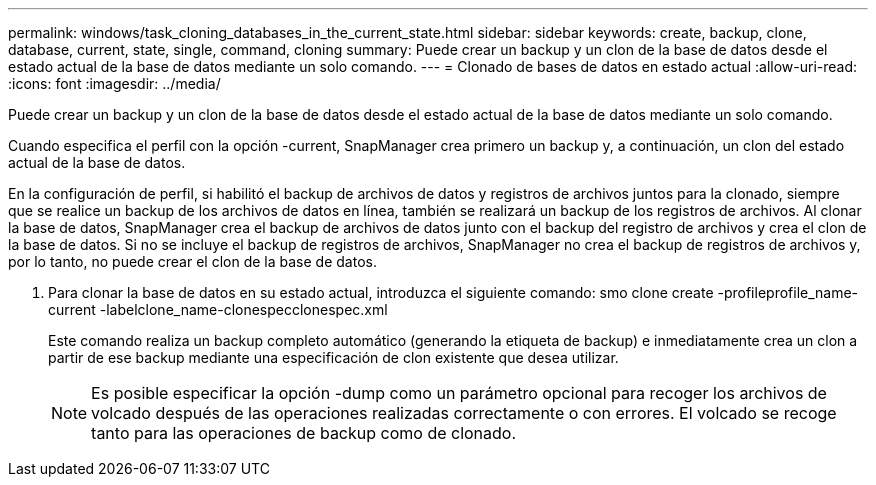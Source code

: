 ---
permalink: windows/task_cloning_databases_in_the_current_state.html 
sidebar: sidebar 
keywords: create, backup, clone, database, current, state, single, command, cloning 
summary: Puede crear un backup y un clon de la base de datos desde el estado actual de la base de datos mediante un solo comando. 
---
= Clonado de bases de datos en estado actual
:allow-uri-read: 
:icons: font
:imagesdir: ../media/


[role="lead"]
Puede crear un backup y un clon de la base de datos desde el estado actual de la base de datos mediante un solo comando.

Cuando especifica el perfil con la opción -current, SnapManager crea primero un backup y, a continuación, un clon del estado actual de la base de datos.

En la configuración de perfil, si habilitó el backup de archivos de datos y registros de archivos juntos para la clonado, siempre que se realice un backup de los archivos de datos en línea, también se realizará un backup de los registros de archivos. Al clonar la base de datos, SnapManager crea el backup de archivos de datos junto con el backup del registro de archivos y crea el clon de la base de datos. Si no se incluye el backup de registros de archivos, SnapManager no crea el backup de registros de archivos y, por lo tanto, no puede crear el clon de la base de datos.

. Para clonar la base de datos en su estado actual, introduzca el siguiente comando: smo clone create -profileprofile_name-current -labelclone_name-clonespecclonespec.xml
+
Este comando realiza un backup completo automático (generando la etiqueta de backup) e inmediatamente crea un clon a partir de ese backup mediante una especificación de clon existente que desea utilizar.

+

NOTE: Es posible especificar la opción -dump como un parámetro opcional para recoger los archivos de volcado después de las operaciones realizadas correctamente o con errores. El volcado se recoge tanto para las operaciones de backup como de clonado.



